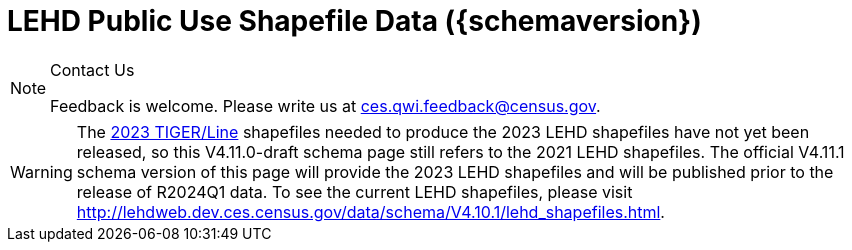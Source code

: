 = LEHD Public Use Shapefile Data ({schemaversion})
:ext-relative: {outfilesuffix}
:icons: font
:toc: left
:numbered:
:toclevels: 4
:sectnumlevels: 4
:docinfo: shared

[NOTE]
.Contact Us
==============================================
Feedback is welcome.
Please write us at link:mailto:ces.qwi.feedback@census.gov?subject=LEHD_Shapefiles[ces.qwi.feedback@census.gov].
==============================================

WARNING: The https://www.census.gov/geographies/mapping-files/time-series/geo/tiger-line-file.html[2023 TIGER/Line] shapefiles needed to produce the 2023 LEHD shapefiles have not yet been released, so this V4.11.0-draft schema page still refers to the 2021 LEHD shapefiles. The official V4.11.1 schema version of this page will provide the 2023 LEHD shapefiles and will be published prior to the release of R2024Q1 data. To see the current LEHD shapefiles, please visit http://lehdweb.dev.ces.census.gov/data/schema/V4.10.1/lehd_shapefiles.html.